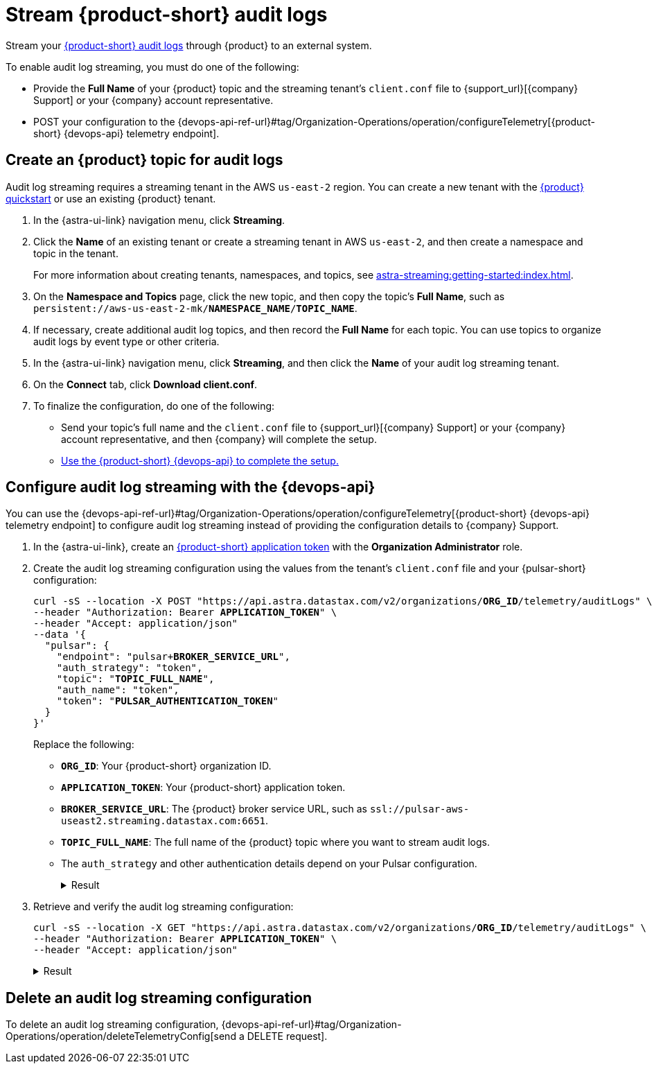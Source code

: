 = Stream {product-short} audit logs

Stream your xref:astra-db-serverless:administration:view-account-audit-log.adoc[{product-short} audit logs] through {product} to an external system.

To enable audit log streaming, you must do one of the following:

 * Provide the **Full Name** of your {product} topic and the streaming tenant's `client.conf` file to {support_url}[{company} Support] or your {company} account representative.
 * POST your configuration to the {devops-api-ref-url}#tag/Organization-Operations/operation/configureTelemetry[{product-short} {devops-api} telemetry endpoint].

== Create an {product} topic for audit logs

Audit log streaming requires a streaming tenant in the AWS `us-east-2` region.
You can create a new tenant with the xref:astra-streaming:getting-started:index.adoc[{product} quickstart] or use an existing {product} tenant.

. In the {astra-ui-link} navigation menu, click **Streaming**.

. Click the *Name* of an existing tenant or create a streaming tenant in AWS `us-east-2`, and then create a namespace and topic in the tenant.
+
For more information about creating tenants, namespaces, and topics, see xref:astra-streaming:getting-started:index.adoc[].

. On the *Namespace and Topics* page, click the new topic, and then copy the topic's **Full Name**, such as `persistent://aws-us-east-2-mk/*NAMESPACE_NAME*/*TOPIC_NAME*`.

. If necessary, create additional audit log topics, and then record the **Full Name** for each topic.
You can use topics to organize audit logs by event type or other criteria.

. In the {astra-ui-link} navigation menu, click **Streaming**, and then click the *Name* of your audit log streaming tenant.

. On the *Connect* tab, click **Download client.conf**.

. To finalize the configuration, do one of the following:
+
* Send your topic's full name and the `client.conf` file to {support_url}[{company} Support] or your {company} account representative, and then {company} will complete the setup.
* <<use-the-devops-api,Use the {product-short} {devops-api} to complete the setup.>>

[#use-the-devops-api]
== Configure audit log streaming with the {devops-api}

You can use the {devops-api-ref-url}#tag/Organization-Operations/operation/configureTelemetry[{product-short} {devops-api} telemetry endpoint] to configure audit log streaming instead of providing the configuration details to {company} Support.

. In the {astra-ui-link}, create an xref:astra-db-serverless:administration:manage-application-tokens.adoc[{product-short} application token] with the **Organization Administrator** role.

. Create the audit log streaming configuration using the values from the tenant's `client.conf` file and your {pulsar-short} configuration:
+
[source,curl,subs="+quotes"]
----
curl -sS --location -X POST "https://api.astra.datastax.com/v2/organizations/**ORG_ID**/telemetry/auditLogs" \
--header "Authorization: Bearer **APPLICATION_TOKEN**" \
--header "Accept: application/json"
--data '{
  "pulsar": {
    "endpoint": "pulsar+**BROKER_SERVICE_URL**",
    "auth_strategy": "token",
    "topic": "**TOPIC_FULL_NAME**",
    "auth_name": "token",
    "token": "**PULSAR_AUTHENTICATION_TOKEN**"
  }
}'
----
+
Replace the following:
+
* `**ORG_ID**`: Your {product-short} organization ID.
* `**APPLICATION_TOKEN**`: Your {product-short} application token.
* `**BROKER_SERVICE_URL**`: The {product} broker service URL, such as `ssl://pulsar-aws-useast2.streaming.datastax.com:6651`.
* `**TOPIC_FULL_NAME**`: The full name of the {product} topic where you want to stream audit logs.
* The `auth_strategy` and other authentication details depend on your Pulsar configuration.
+
.Result
[%collapsible]
====
[source,plain]
----
HTTP/1.1 202 Accepted
----
====

. Retrieve and verify the audit log streaming configuration:
+
[source,curl,subs="+quotes"]
----
curl -sS --location -X GET "https://api.astra.datastax.com/v2/organizations/**ORG_ID**/telemetry/auditLogs" \
--header "Authorization: Bearer **APPLICATION_TOKEN**" \
--header "Accept: application/json"
----
+
.Result
[%collapsible]
====
[source,json]
----
{
  "pulsar": {
    "endpoint": "pulsar+ssl://pulsar-aws-useast2.streaming.datastax.com:6651",
    "topic": "persistent://aws-us-east-2-mk-2/default/audit-log",
    "auth_strategy": "token",
    "token": "********",
    "auth_name": "token"
  }
}
----
====

== Delete an audit log streaming configuration

To delete an audit log streaming configuration, {devops-api-ref-url}#tag/Organization-Operations/operation/deleteTelemetryConfig[send a DELETE request].